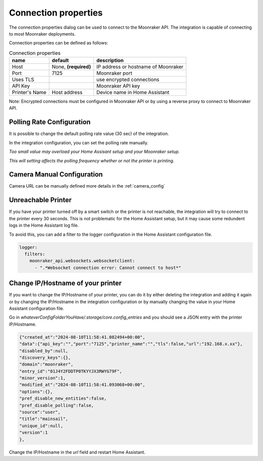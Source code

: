 Connection properties
======================

The connection properties dialog can be used to connect to the Moonraker API.
The integration is capable of connecting to most Moonraker deployments.

.. image:: _static/connection-dialog.png
    :align: center

Connection properties can be defined as follows:

.. list-table:: Connection properties
  :header-rows: 1

  * - name
    - default
    - description
  * - Host
    - None, **(required)**
    - IP address or hostname of Moonraker
  * - Port
    - 7125
    - Moonraker port
  * - Uses TLS
    -
    - use encrypted connections
  * - API Key
    -
    - Moonraker API key
  * - Printer's Name
    - Host address
    - Device name in Home Assistant

Note: Encrypted connections must be configured in Moonraker API or by using a
reverse proxy to connect to Moonraker API.


Polling Rate Configuration
-------------------------------------

It is possible to change the default polling rate value (30 sec) of the integration.

In the integration configuration, you can set the polling rate manually.

*Too small value may overload your Home Assisant setup and your Moonraker setup.*

*This will setting affects the polling frequency whether or not the printer is printing.*

Camera Manual Configuration
-------------------------------------

Camera URL can be manually defined more details in the :ref:`camera_config`


Unreachable Printer
-------------------------------------

If you have your printer turned off by a smart switch or the printer is not reachable, the integration will try to connect to the printer every 30 seconds.
This is not problematic for the Home Assistant setup, but it may cause some redundent logs in the Home Assistant log file.

To avoid this, you can add a filter to the logger configuration in the Home Assistant configuration file.

.. code-block:: yaml

  logger:
    filters:
      moonraker_api.websockets.websocketclient:
        - ".*Websocket connection error: Cannot connect to host*"

Change IP/Hostname of your printer
-------------------------------------

If you want to change the IP/Hostname of your printer, you can do it by either deleting the integration and adding it again or by changing the IP/Hostname in the integration configuration or by manually changing the value in your Home Assistant configuration file.

Go in `whateverConfigFolderYouHave/.storage/core.config_entries` and you should see a JSON entry with the printer IP/Hostname.

.. code-block:: JSON

  {"created_at":"2024-08-10T11:58:41.082494+00:00",
  "data":{"api_key":"","port":"7125","printer_name":"","tls":false,"url":"192.168.x.xx"},
  "disabled_by":null,
  "discovery_keys":{},
  "domain":"moonraker",
  "entry_id":"01J4Y2FDDTP0TKYYJX3RWYG79F",
  "minor_version":1,
  "modified_at":"2024-08-10T11:58:41.093068+00:00",
  "options":{},
  "pref_disable_new_entities":false,
  "pref_disable_polling":false,
  "source":"user",
  "title":"mainsail",
  "unique_id":null,
  "version":1
  },

Change the IP/Hostname in the `url` field and restart Home Assistant.